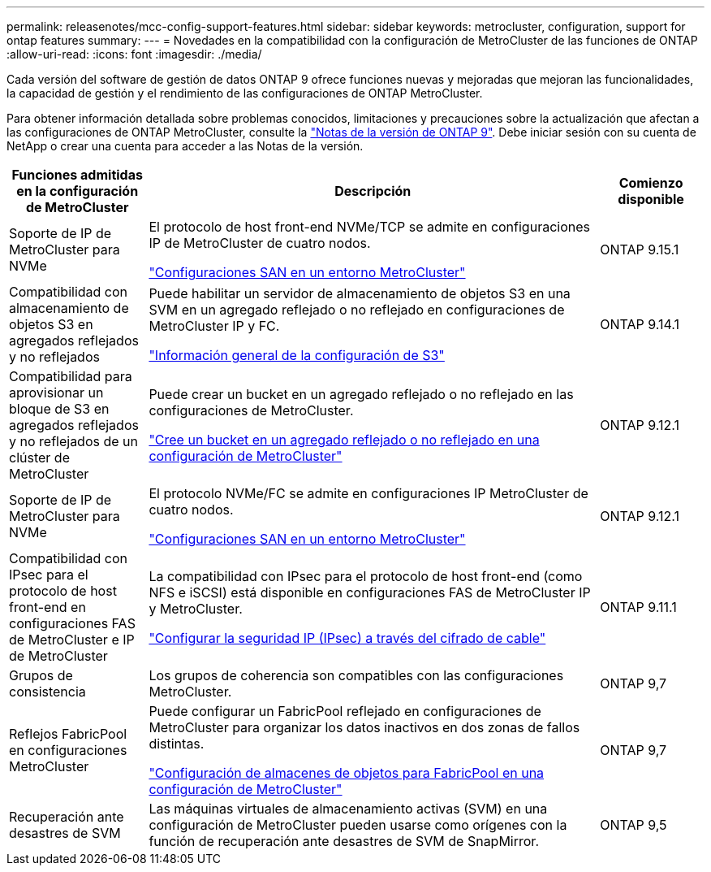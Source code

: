 ---
permalink: releasenotes/mcc-config-support-features.html 
sidebar: sidebar 
keywords: metrocluster, configuration, support for ontap features 
summary:  
---
= Novedades en la compatibilidad con la configuración de MetroCluster de las funciones de ONTAP
:allow-uri-read: 
:icons: font
:imagesdir: ./media/


[role="lead"]
Cada versión del software de gestión de datos ONTAP 9 ofrece funciones nuevas y mejoradas que mejoran las funcionalidades, la capacidad de gestión y el rendimiento de las configuraciones de ONTAP MetroCluster.

Para obtener información detallada sobre problemas conocidos, limitaciones y precauciones sobre la actualización que afectan a las configuraciones de ONTAP MetroCluster, consulte la https://library.netapp.com/ecm/ecm_download_file/ECMLP2492508["Notas de la versión de ONTAP 9"^]. Debe iniciar sesión con su cuenta de NetApp o crear una cuenta para acceder a las Notas de la versión.

[cols="20,65,15"]
|===
| Funciones admitidas en la configuración de MetroCluster | Descripción | Comienzo disponible 


 a| 
Soporte de IP de MetroCluster para NVMe
 a| 
El protocolo de host front-end NVMe/TCP se admite en configuraciones IP de MetroCluster de cuatro nodos.

link:https://docs.netapp.com/us-en/ontap/san-admin/san-config-mcc-concept.html["Configuraciones SAN en un entorno MetroCluster"^]
 a| 
ONTAP 9.15.1



 a| 
Compatibilidad con almacenamiento de objetos S3 en agregados reflejados y no reflejados
 a| 
Puede habilitar un servidor de almacenamiento de objetos S3 en una SVM en un agregado reflejado o no reflejado en configuraciones de MetroCluster IP y FC.

https://docs.netapp.com/us-en/ontap/s3-config/index.html["Información general de la configuración de S3"]
 a| 
ONTAP 9.14.1



 a| 
Compatibilidad para aprovisionar un bloque de S3 en agregados reflejados y no reflejados de un clúster de MetroCluster
 a| 
Puede crear un bucket en un agregado reflejado o no reflejado en las configuraciones de MetroCluster.

https://docs.netapp.com/us-en/ontap/s3-config/create-bucket-mcc-task.html["Cree un bucket en un agregado reflejado o no reflejado en una configuración de MetroCluster"]
 a| 
ONTAP 9.12.1



 a| 
Soporte de IP de MetroCluster para NVMe
 a| 
El protocolo NVMe/FC se admite en configuraciones IP MetroCluster de cuatro nodos.

link:https://docs.netapp.com/us-en/ontap/san-admin/san-config-mcc-concept.html["Configuraciones SAN en un entorno MetroCluster"^]
 a| 
ONTAP 9.12.1



 a| 
Compatibilidad con IPsec para el protocolo de host front-end en configuraciones FAS de MetroCluster e IP de MetroCluster
 a| 
La compatibilidad con IPsec para el protocolo de host front-end (como NFS e iSCSI) está disponible en configuraciones FAS de MetroCluster IP y MetroCluster.

https://docs.netapp.com/us-en/ontap/networking/configure_ip_security_@ipsec@_over_wire_encryption.html["Configurar la seguridad IP (IPsec) a través del cifrado de cable"]
 a| 
ONTAP 9.11.1



 a| 
Grupos de consistencia
 a| 
Los grupos de coherencia son compatibles con las configuraciones MetroCluster.
 a| 
ONTAP 9,7



 a| 
Reflejos FabricPool en configuraciones MetroCluster
 a| 
Puede configurar un FabricPool reflejado en configuraciones de MetroCluster para organizar los datos inactivos en dos zonas de fallos distintas.

https://docs.netapp.com/us-en/ontap/fabricpool/setup-object-stores-mcc-task.html["Configuración de almacenes de objetos para FabricPool en una configuración de MetroCluster"]
 a| 
ONTAP 9,7



 a| 
Recuperación ante desastres de SVM
 a| 
Las máquinas virtuales de almacenamiento activas (SVM) en una configuración de MetroCluster pueden usarse como orígenes con la función de recuperación ante desastres de SVM de SnapMirror.
 a| 
ONTAP 9,5

|===
